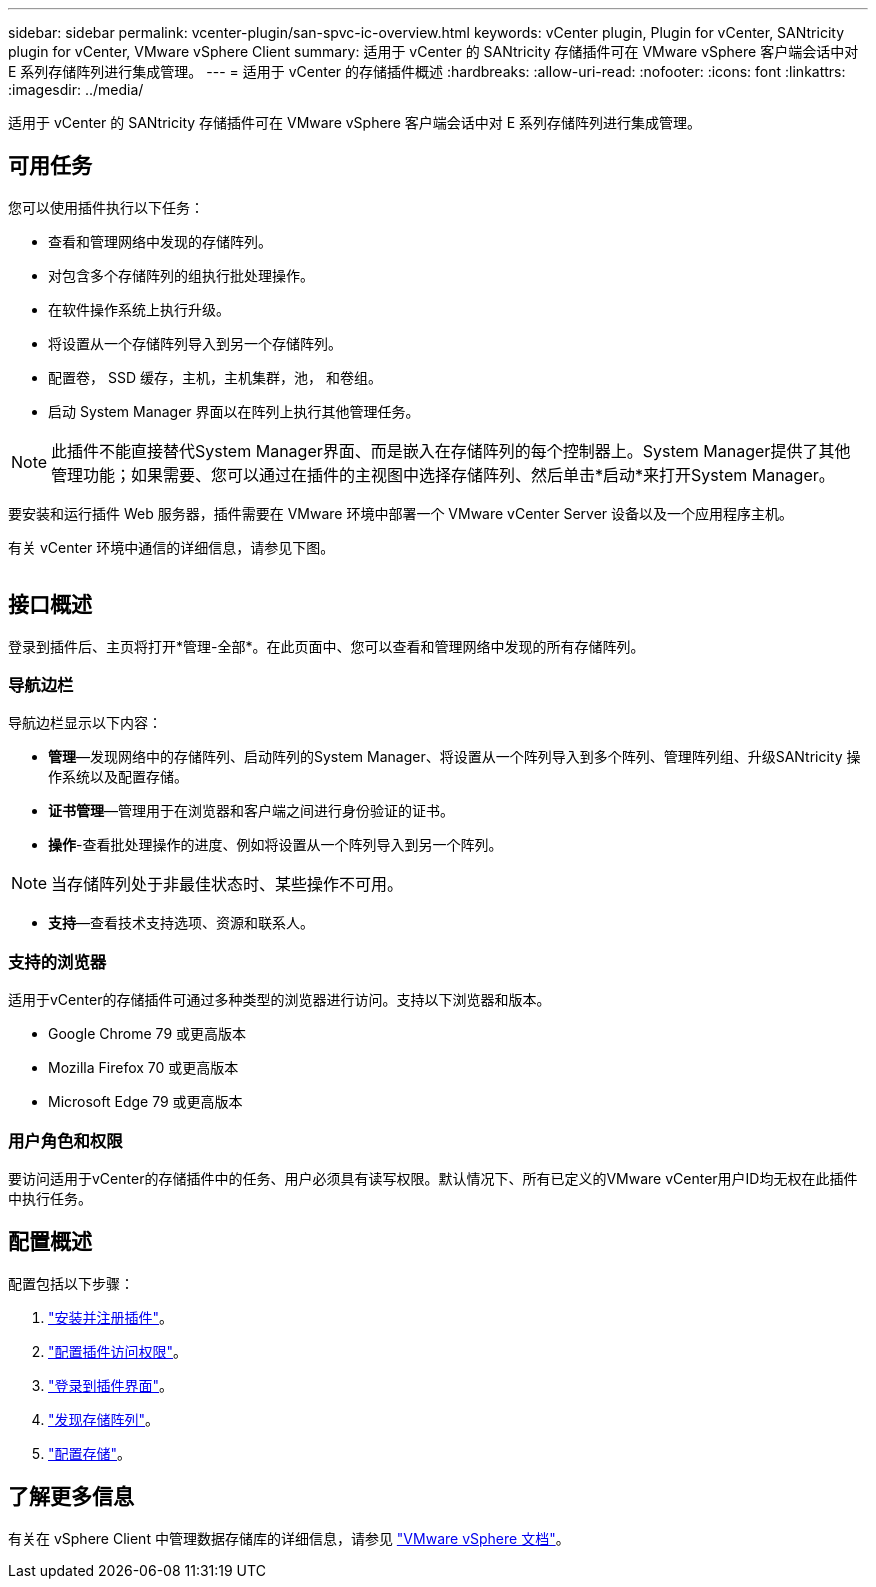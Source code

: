 ---
sidebar: sidebar 
permalink: vcenter-plugin/san-spvc-ic-overview.html 
keywords: vCenter plugin, Plugin for vCenter, SANtricity plugin for vCenter, VMware vSphere Client 
summary: 适用于 vCenter 的 SANtricity 存储插件可在 VMware vSphere 客户端会话中对 E 系列存储阵列进行集成管理。 
---
= 适用于 vCenter 的存储插件概述
:hardbreaks:
:allow-uri-read: 
:nofooter: 
:icons: font
:linkattrs: 
:imagesdir: ../media/


[role="lead"]
适用于 vCenter 的 SANtricity 存储插件可在 VMware vSphere 客户端会话中对 E 系列存储阵列进行集成管理。



== 可用任务

您可以使用插件执行以下任务：

* 查看和管理网络中发现的存储阵列。
* 对包含多个存储阵列的组执行批处理操作。
* 在软件操作系统上执行升级。
* 将设置从一个存储阵列导入到另一个存储阵列。
* 配置卷， SSD 缓存，主机，主机集群，池， 和卷组。
* 启动 System Manager 界面以在阵列上执行其他管理任务。



NOTE: 此插件不能直接替代System Manager界面、而是嵌入在存储阵列的每个控制器上。System Manager提供了其他管理功能；如果需要、您可以通过在插件的主视图中选择存储阵列、然后单击*启动*来打开System Manager。

要安装和运行插件 Web 服务器，插件需要在 VMware 环境中部署一个 VMware vCenter Server 设备以及一个应用程序主机。

有关 vCenter 环境中通信的详细信息，请参见下图。

image:../media/vcenter_communication.png[""]



== 接口概述

登录到插件后、主页将打开*管理-全部*。在此页面中、您可以查看和管理网络中发现的所有存储阵列。



=== 导航边栏

导航边栏显示以下内容：

* *管理*—发现网络中的存储阵列、启动阵列的System Manager、将设置从一个阵列导入到多个阵列、管理阵列组、升级SANtricity 操作系统以及配置存储。
* *证书管理*—管理用于在浏览器和客户端之间进行身份验证的证书。
* *操作*-查看批处理操作的进度、例如将设置从一个阵列导入到另一个阵列。



NOTE: 当存储阵列处于非最佳状态时、某些操作不可用。

* *支持*—查看技术支持选项、资源和联系人。




=== 支持的浏览器

适用于vCenter的存储插件可通过多种类型的浏览器进行访问。支持以下浏览器和版本。

* Google Chrome 79 或更高版本
* Mozilla Firefox 70 或更高版本
* Microsoft Edge 79 或更高版本




=== 用户角色和权限

要访问适用于vCenter的存储插件中的任务、用户必须具有读写权限。默认情况下、所有已定义的VMware vCenter用户ID均无权在此插件中执行任务。



== 配置概述

配置包括以下步骤：

. link:san-spvc-ic-installation.html["安装并注册插件"]。
. link:san-spvc-ic-user-access.html["配置插件访问权限"]。
. link:san-spvc-ic-login-and-navigation.html["登录到插件界面"]。
. link:san-spvc-ic-storage-array-discovery.html["发现存储阵列"]。
. link:san-spvc-ic-storage-provisioning.html["配置存储"]。




== 了解更多信息

有关在 vSphere Client 中管理数据存储库的详细信息，请参见 https://docs.vmware.com/en/VMware-vSphere/index.html["VMware vSphere 文档"^]。
